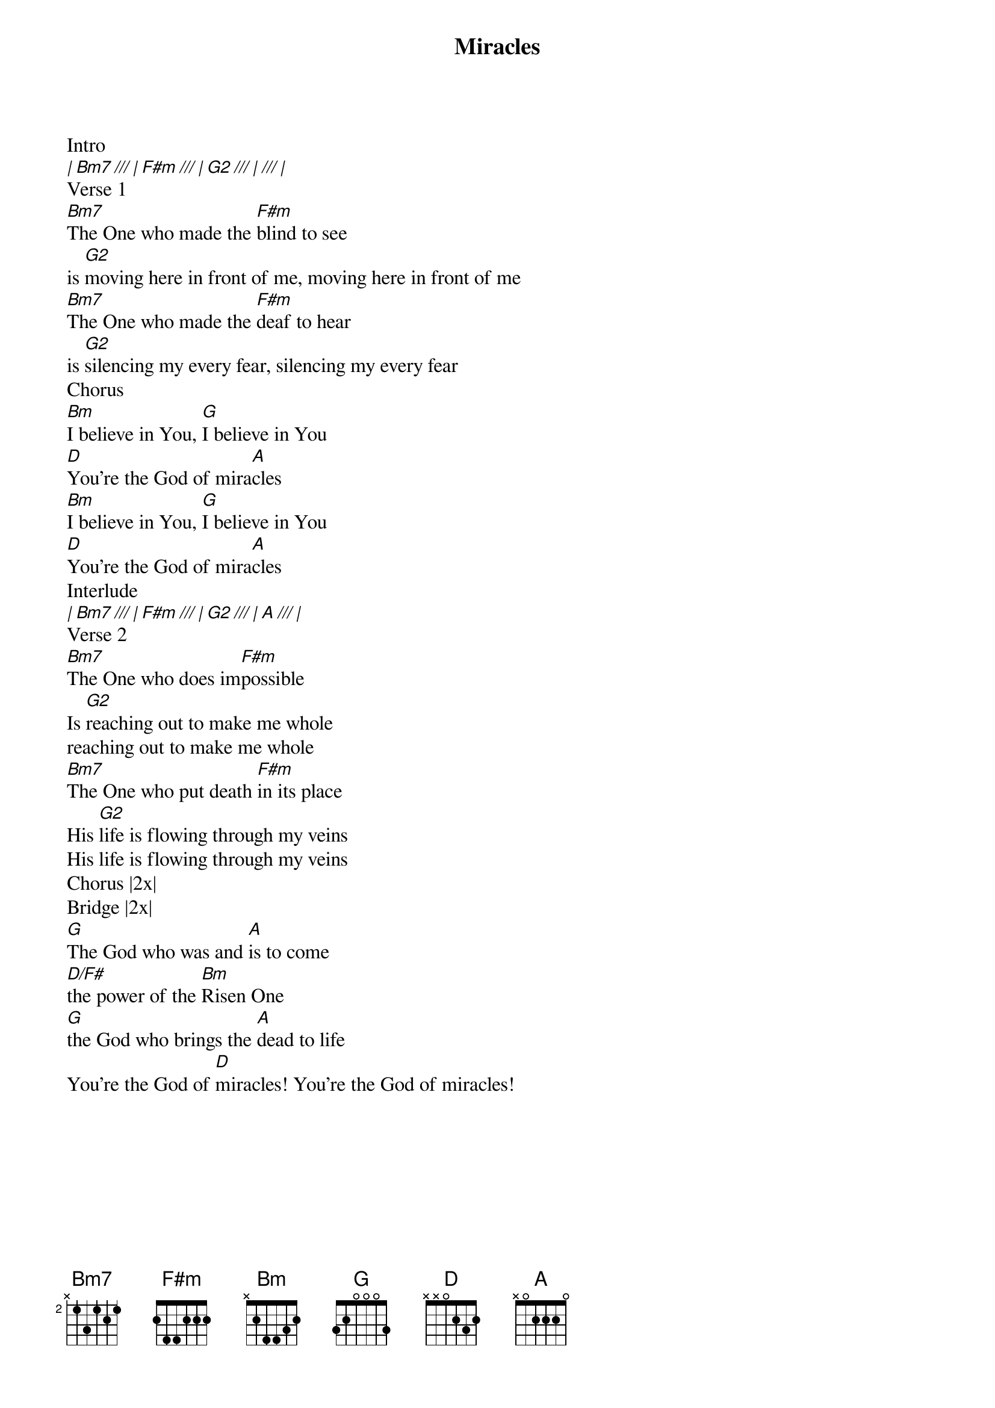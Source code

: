 {title: Miracles}
{artist: Michael W. Smith}
{key: D}

{start_of_verse}
Intro
[| Bm7 /// | F#m /// | G2 /// | /// | ]
Verse 1
[Bm7]The One who made the [F#m]blind to see
is [G2]moving here in front of me, moving here in front of me
[Bm7]The One who made the [F#m]deaf to hear
is [G2]silencing my every fear, silencing my every fear
Chorus
[Bm]I believe in You, [G]I believe in You
[D]You're the God of mira[A]cles
[Bm]I believe in You, [G]I believe in You
[D]You're the God of mira[A]cles
Interlude
[| Bm7 /// | F#m /// | G2 /// | A /// |]
Verse 2
[Bm7]The One who does im[F#m]possible
Is [G2]reaching out to make me whole
reaching out to make me whole
[Bm7]The One who put death [F#m]in its place
His [G2]life is flowing through my veins
His life is flowing through my veins
Chorus |2x|
Bridge |2x|
[G]The God who was and [A]is to come
[D/F#]the power of the [Bm]Risen One
[G]the God who brings the [A]dead to life
You're the God of [D]miracles! You're the God of miracles!
{end_of_verse}
